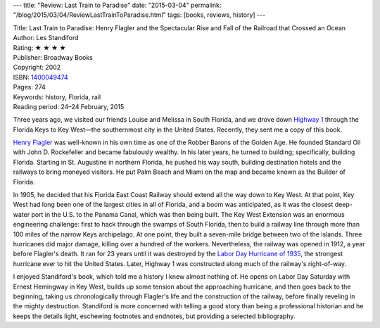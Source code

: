 ---
title: "Review: Last Train to Paradise"
date: "2015-03-04"
permalink: "/blog/2015/03/04/ReviewLastTrainToParadise.html"
tags: [books, reviews, history]
---



.. image:: https://images-na.ssl-images-amazon.com/images/P/1400049474.01.MZZZZZZZ.jpg
    :alt: Last Train to Paradise
    :target: https://www.amazon.com/dp/1400049474/?tag=georgvreill-20
    :class: right-float

| Title: Last Train to Paradise:
    Henry Flagler and the Spectacular Rise and Fall of the Railroad that Crossed an Ocean
| Author: Les Standiford
| Rating: ★ ★ ★ ★
| Publisher: Broadway Books
| Copyright: 2002
| ISBN: `1400049474 <https://www.amazon.com/dp/1400049474/?tag=georgvreill-20>`_
| Pages: 274
| Keywords: history, Florida, rail
| Reading period: 24–24 February, 2015

Three years ago, we visited our friends Louise and Melissa in South Florida,
and we drove down `Highway 1 <http://en.wikipedia.org/wiki/Overseas_Highway>`_
through the Florida Keys to Key West—the southernmost city in the United States.
Recently, they sent me a copy of this book.

`Henry Flagler <http://en.wikipedia.org/wiki/Henry_Flagler>`_
was well-known in his own time as one of the Robber Barons of the Golden Age.
He founded Standard Oil with John D. Rockefeller and became fabulously wealthy.
In his later years, he turned to building; specifically, building Florida.
Starting in St. Augustine in northern Florida,
he pushed his way south, building destination hotels and the railways to bring moneyed visitors.
He put Palm Beach and Miami on the map and became known as the Builder of Florida.

In 1905, he decided that his Florida East Coast Railway
should extend all the way down to Key West.
At that point, Key West had long been one of the largest cities in all of Florida,
and a boom was anticipated, as it was the closest deep-water port in the U.S.
to the Panama Canal, which was then being built.
The Key West Extension was an enormous engineering challenge:
first to hack through the swamps of South Florida,
then to build a railway line through more than 100 miles of the narrow Keys archipelago.
At one point, they built a seven-mile bridge between two of the islands.
Three hurricanes did major damage, killing over a hundred of the workers.
Nevertheless, the railway was opened in 1912, a year before Flagler's death.
It ran for 23 years until it was destroyed by the
`Labor Day Hurricane of 1935 <http://en.wikipedia.org/wiki/1935_Labor_Day_hurricane>`_,
the strongest hurricane ever to hit the United States.
Later, Highway 1 was constructed along much of the railway's right-of-way.

I enjoyed Standiford's book, which told me a history I knew almost nothing of.
He opens on Labor Day Saturday with Ernest Hemingway in Key West,
builds up some tension about the approaching hurricane,
and then goes back to the beginning,
taking us chronologically through Flagler's life and the construction of the railway,
before finally reveling in the mighty destruction.
Standiford is more concerned with telling a good story than being a professional historian
and he keeps the details light, eschewing footnotes and endnotes,
but providing a selected bibliography.

.. _permalink:
    /blog/2015/03/04/ReviewLastTrainToParadise.html
